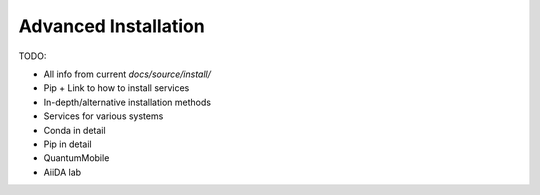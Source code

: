 .. _intro/install_advanced:

*********************
Advanced Installation
*********************

TODO:

- All info from current `docs/source/install/`
- Pip + Link to how to install services
- In-depth/alternative installation methods
- Services for various systems
- Conda in detail
- Pip in detail
- QuantumMobile
- AiiDA lab
